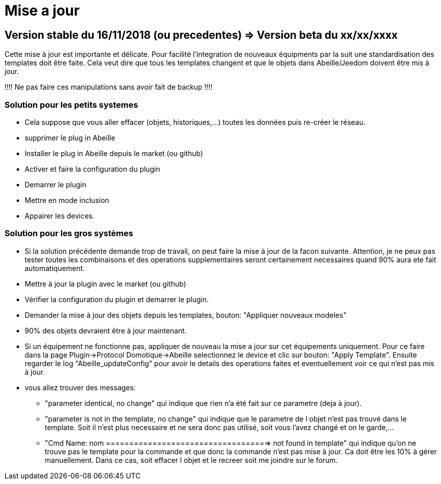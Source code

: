 = Mise a jour

== Version stable du 16/11/2018 (ou precedentes) => Version beta du xx/xx/xxxx

Cette mise à jour est importante et délicate. Pour facilité l'integration de nouveaux équipments par la suit une standardisation des templates doit être faite.
Cela veut dire que tous les templates changent et que le objets dans Abeille/Jeedom doivent être mis à jour.

!!!! Ne pas faire ces manipulations sans avoir fait de backup !!!!

=== Solution pour les petits systemes

* Cela suppose que vous aller effacer (objets, historiques,...) toutes les données puis re-créer le réseau.
* supprimer le plug in Abeille
* Installer le plug in Abeille depuis le market (ou github)
* Activer et faire la configuration du plugin
* Demarrer le plugin
* Mettre en mode inclusion
* Appairer les devices.

=== Solution pour les gros systèmes

* Si la solution précédente demande trop de travail, on peut faire la mise à jour de la facon suivante. Attention, je ne peux pas tester toutes les combinaisons et des operations supplementaires seront certainement necessaires quand 90% aura ete fait automatiquement. 
* Mettre à jour la plugin avec le market (ou github)
* Vérifier la configuration du plugin et demarrer le plugin.
* Demander la mise à jour des objets depuis les templates, bouton: "Appliquer nouveaux modeles"
* 90% des objets devraient être à jour maintenant.

* Si un équipement ne fonctionne pas, appliquer de nouveau la mise a jour sur cet équipements uniquement. Pour ce faire dans la page Plugin->Protocol Domotique->Abeille selectionnez le device et clic sur bouton: "Apply Template". Ensuite regarder le log "Abeille_updateConfig" pour avoir le details des operations faites et eventuellement voir ce qui n'est pas mis à jour.
* vous allez trouver des messages: 
- "parameter identical, no change" qui indique que rien n'a été fait sur ce parametre (deja à jour).
- "parameter is not in the template, no change" qui indique que le parametre de l objet n'est pas trouvé dans le template. Soit il n'est plus necessaire et ne sera donc pas utilisé, soit vous l'avez changé et on le garde,...
- "Cmd Name: nom ===================================> not found in template" qui indique qu'on ne trouve pas le template pour la commande et que donc la commande n'est pas mise à jour. Ca doit être les 10% à gérer manuellement. Dans ce cas, soit effacer l objet et le recreer soit me joindre sur le forum. 